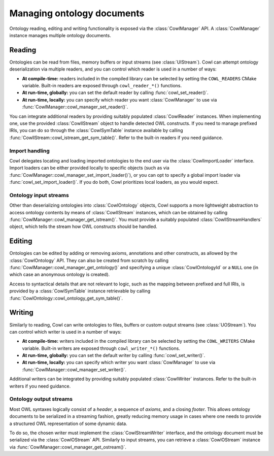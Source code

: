 .. _crud:

===========================
Managing ontology documents
===========================

Ontology reading, editing and writing functionality is exposed via the :class:`CowlManager` API.
A :class:`CowlManager` instance manages multiple ontology documents.

.. doxygenstruct:: CowlManager

.. _reading:

Reading
=======

Ontologies can be read from files, memory buffers or input streams (see :class:`UIStream`).
Cowl can attempt ontology deserialization via multiple readers, and you can control which reader
is used in a number of ways:

- **At compile-time:** readers included in the compiled library can be selected
  by setting the ``COWL_READERS`` CMake variable. Built-in readers are exposed through
  ``cowl_reader_*()`` functions.
- **At run-time, globally:** you can set the default reader by calling :func:`cowl_set_reader()`.
- **At run-time, locally:** you can specify which reader you want :class:`CowlManager` to use
  via :func:`CowlManager::cowl_manager_set_reader()`.

You can integrate additional readers by providing suitably populated :class:`CowlReader` instances.
When implementing one, use the provided :class:`CowlIStream` object to handle detected
OWL constructs. If you need to manage prefixed IRIs, you can do so through the :class:`CowlSymTable`
instance available by calling :func:`CowlIStream::cowl_istream_get_sym_table()`.
Refer to the built-in readers if you need guidance.

.. doxygenstruct:: CowlReader

.. _import:

Import handling
---------------

Cowl delegates locating and loading imported ontologies to the end user via the
:class:`CowlImportLoader` interface. Import loaders can be either provided locally
to specific objects (such as via :func:`CowlManager::cowl_manager_set_import_loader()`),
or you can opt to specify a global import loader via :func:`cowl_set_import_loader()`.
If you do both, Cowl prioritizes local loaders, as you would expect.

.. doxygenstruct:: CowlImportLoader

.. _istream:

Ontology input streams
----------------------

Other than deserializing ontologies into :class:`CowlOntology` objects, Cowl supports a more
lightweight abstraction to access ontology contents by means of :class:`CowlIStream` instances,
which can be obtained by calling :func:`CowlManager::cowl_manager_get_istream()`.
You must provide a suitably populated :class:`CowlIStreamHandlers` object,
which tells the stream how OWL constructs should be handled.

.. doxygenstruct:: CowlIStream
.. doxygenstruct:: CowlIStreamHandlers

.. _editing:

Editing
=======

Ontologies can be edited by adding or removing axioms, annotations and other constructs,
as allowed by the :class:`CowlOntology` API. They can also be created from scratch by calling
:func:`CowlManager::cowl_manager_get_ontology()` and specifying a unique :class:`CowlOntologyId`
or a ``NULL`` one (in which case an anonymous ontology is created).

Access to syntactical details that are not relevant to logic, such as the mapping
between prefixed and full IRIs, is provided by a :class:`CowlSymTable` instance
retrievable by calling :func:`CowlOntology::cowl_ontology_get_sym_table()`.

.. doxygenstruct:: CowlSymTable

.. _writing:

Writing
=======

Similarly to reading, Cowl can write ontologies to files, buffers or custom output streams
(see :class:`UOStream`). You can control which writer is used in a number of ways:

- **At compile-time:** writers included in the compiled library can be selected
  by setting the ``COWL_WRITERS`` CMake variable. Built-in writers are exposed through
  ``cowl_writer_*()`` functions.
- **At run-time, globally:** you can set the default writer by calling :func:`cowl_set_writer()`.
- **At run-time, locally:** you can specify which writer you want :class:`CowlManager` to use
  via :func:`CowlManager::cowl_manager_set_writer()`.

Additional writers can be integrated by providing suitably populated :class:`CowlWriter` instances.
Refer to the built-in writers if you need guidance.

.. doxygenstruct:: CowlWriter

.. _ostream:

Ontology output streams
-----------------------

Most OWL syntaxes logically consist of a *header*, a sequence of *axioms*, and a closing *footer*.
This allows ontology documents to be serialized in a streaming fashion, greatly reducing memory
usage in cases where one needs to provide a structured OWL representation of some dynamic data.

To do so, the chosen writer must implement the :class:`CowlStreamWriter` interface, and the
ontology document must be serialized via the :class:`CowlOStream` API. Similarly to input streams,
you can retrieve a :class:`CowlOStream` instance via :func:`CowlManager::cowl_manager_get_ostream()`.

.. doxygenstruct:: CowlStreamWriter
.. doxygenstruct:: CowlOStream
